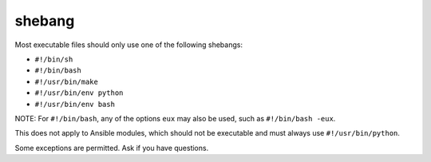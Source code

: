 shebang
=======

Most executable files should only use one of the following shebangs:

- ``#!/bin/sh``
- ``#!/bin/bash``
- ``#!/usr/bin/make``
- ``#!/usr/bin/env python``
- ``#!/usr/bin/env bash``

NOTE: For ``#!/bin/bash``, any of the options ``eux`` may also be used, such as ``#!/bin/bash -eux``.

This does not apply to Ansible modules, which should not be executable and must always use ``#!/usr/bin/python``.

Some exceptions are permitted. Ask if you have questions.
